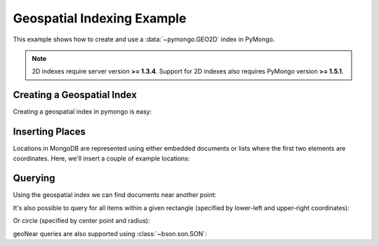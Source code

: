 Geospatial Indexing Example
===========================

.. testsetup::

  from pymongo import Connection
  connection = Connection()
  connection.drop_database('geo_example')

This example shows how to create and use a :data:`~pymongo.GEO2D`
index in PyMongo.

.. note:: 2D indexes require server version **>= 1.3.4**. Support for
   2D indexes also requires PyMongo version **>= 1.5.1**.

.. mongodoc:: Geospatial+Indexing

Creating a Geospatial Index
---------------------------

Creating a geospatial index in pymongo is easy:

.. doctest::

  >>> from pymongo import Connection, GEO2D
  >>> db = Connection().geo_example
  >>> db.places.create_index([("loc", GEO2D)])
  u'loc_2d'

Inserting Places
----------------

Locations in MongoDB are represented using either embedded documents
or lists where the first two elements are coordinates. Here, we'll
insert a couple of example locations:

.. doctest::

  >>> db.places.insert({"loc": [2, 5]})
  ObjectId('...')
  >>> db.places.insert({"loc": [30, 5]})
  ObjectId('...')
  >>> db.places.insert({"loc": [1, 2]})
  ObjectId('...')
  >>> db.places.insert({"loc": [4, 4]})
  ObjectId('...')

Querying
--------

Using the geospatial index we can find documents near another point:

.. doctest::

  >>> for doc in db.places.find({"loc": {"$near": [3, 6]}}).limit(3):
  ...   repr(doc)
  ...
  "{u'loc': [2, 5], u'_id': ObjectId('...')}"
  "{u'loc': [4, 4], u'_id': ObjectId('...')}"
  "{u'loc': [1, 2], u'_id': ObjectId('...')}"

It's also possible to query for all items within a given rectangle
(specified by lower-left and upper-right coordinates):

.. doctest::

  >>> for doc in db.places.find({"loc": {"$within": {"$box": [[2, 2], [5, 6]]}}}):
  ...   repr(doc)
  ...
  "{u'loc': [2, 5], u'_id': ObjectId('...')}"
  "{u'loc': [4, 4], u'_id': ObjectId('...')}"

Or circle (specified by center point and radius):

.. doctest::

  >>> for doc in db.places.find({"loc": {"$within": {"$center": [[0, 0], 6]}}}):
  ...   repr(doc)
  ...
  "{u'loc': [1, 2], u'_id': ObjectId('...')}"
  "{u'loc': [4, 4], u'_id': ObjectId('...')}"
  "{u'loc': [2, 5], u'_id': ObjectId('...')}"

geoNear queries are also supported using :class:`~bson.son.SON`:

.. doctest::

  >>> from bson.son import SON
  >>> db.command(SON([('geoNear', 'places'), ('near', [1, 2])]))
  {u'ok': 1.0, u'near': u'1100000000000001100111100111100000000001100111100111', u'ns': u'geo_example.places', u'stats': ...}

